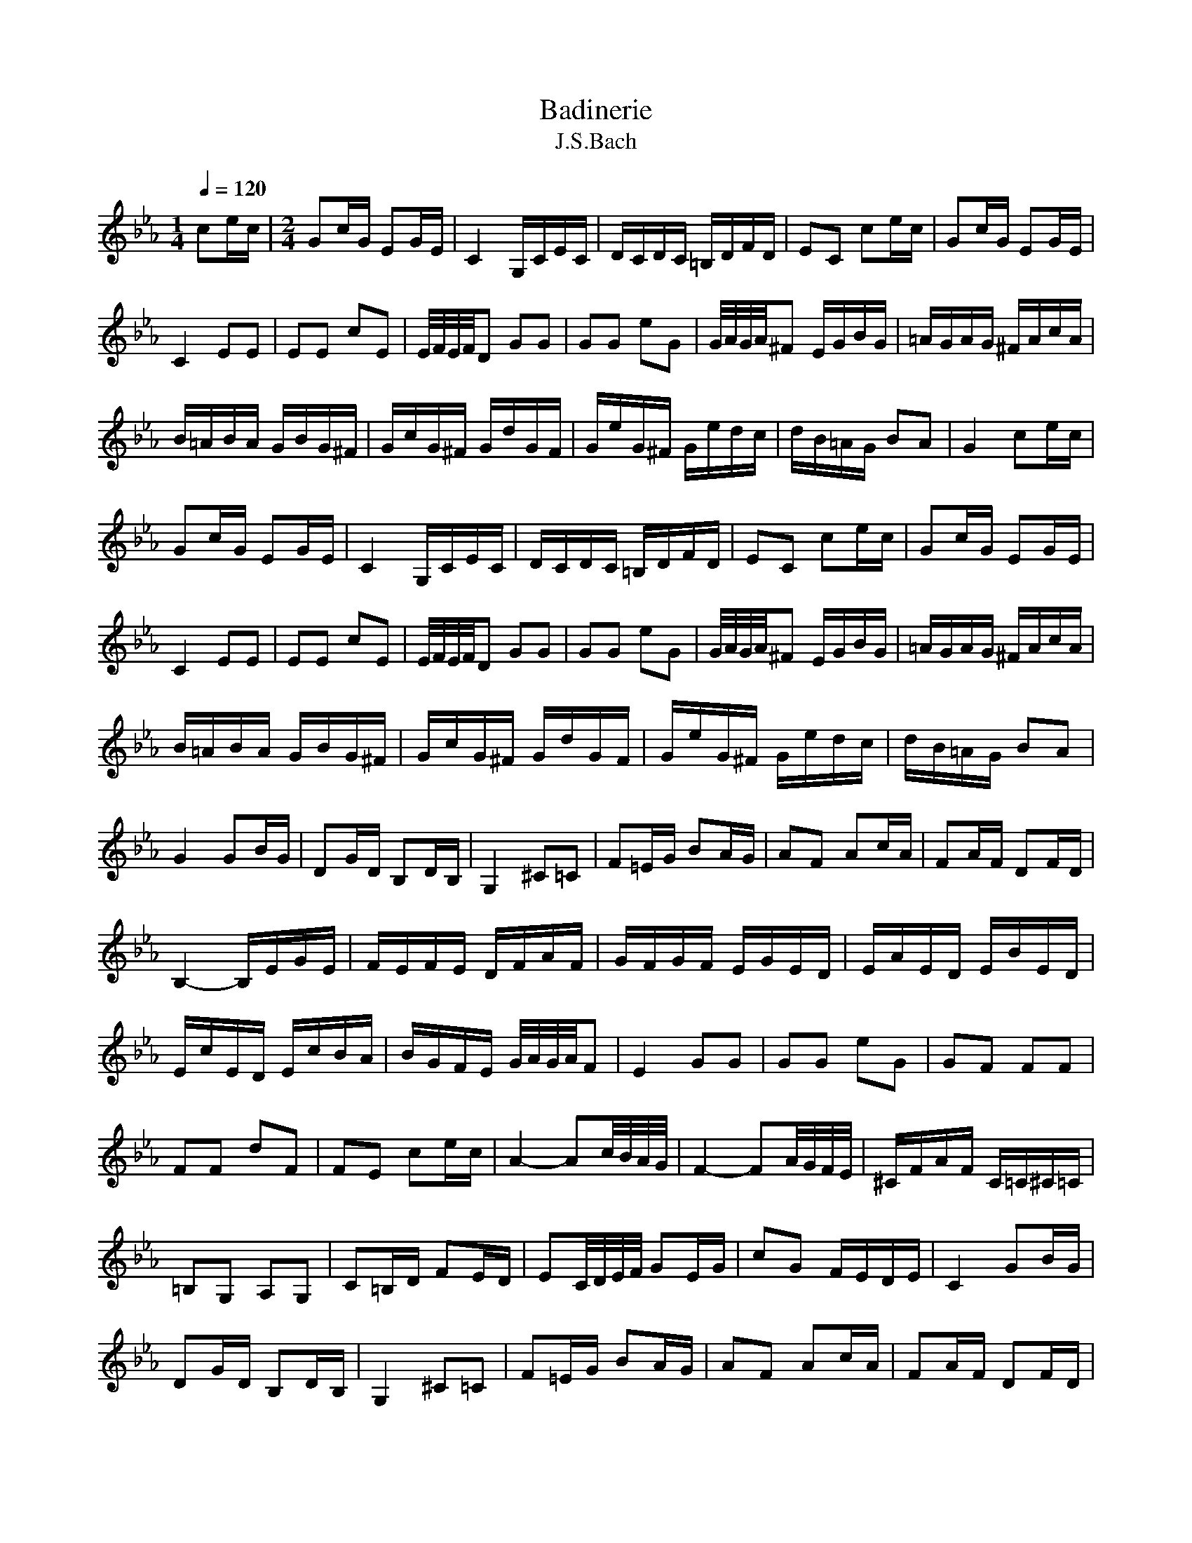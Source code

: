 X:1
T:Badinerie
T:J.S.Bach
L:1/16
Q:1/4=120 
M:1/4
K:Ebmaj
V:1
 c2ec |[M:2/4] G2cG E2GE | C4 G,CEC | DCDC =B,DFD | E2C2 c2ec | G2cG E2GE | C4 E2E2 | E2E2 c2E2 |  E/F/E/F/D2 G2G2 | G2G2 e2G2 | G/A/G/A/^F2 EGBG | =AGAG ^FAcA | B=ABA GBG^F | GcG^F GdGF | GeG^F Gedc |  dB=AG B2A2 |G4 c2ec | G2cG E2GE | C4 G,CEC | DCDC =B,DFD | E2C2 c2ec | G2cG E2GE | C4 E2E2 | E2E2 c2E2 |  E/F/E/F/D2 G2G2 | G2G2 e2G2 | G/A/G/A/^F2 EGBG | =AGAG ^FAcA | B=ABA GBG^F | GcG^F GdGF | GeG^F Gedc |  dB=AG B2A2 |  G4 G2BG | D2GD B,2DB, | G,4 ^C2=C2 | F2=EG B2AG | A2F2 A2cA | F2AF D2FD |  B,4- B,EGE | FEFE DFAF | GFGF EGED | EAED EBED | EcED EcBA | BGFE G/A/G/A/F2 | E4 G2G2 | G2G2 e2G2 |  G2F2 F2F2 | F2F2 d2F2 | F2E2 c2ec | A4- A2c/B/A/G/ | F4- F2A/G/F/E/ | ^CFAF C=C^C=C |  =B,2G,2 A,2G,2 | C2=B,D F2ED | E2C/D/E/F/ G2EG | c2G2 FEDE |  C4 G2BG | D2GD B,2DB, | G,4 ^C2=C2 | F2=EG B2AG | A2F2 A2cA | F2AF D2FD |  B,4- B,EGE | FEFE DFAF | GFGF EGED | EAED EBED | EcED EcBA | BGFE G2F2 | E4 G2G2 | G2G2 e2G2 |  G/A/G/A/F2 F2F2 | F2F2 d2F2 | F/G/F/G/E2 c2ec | A4- A2c/B/A/G/ | F4- F2A/G/F/E/ | ^CFAF C=C^C=C |  =B,2G,2 A,2G,2 | C2=B,D F2ED | E2C/D/E/F/ G2EG | c2G2 FEDE | C4 |] 
